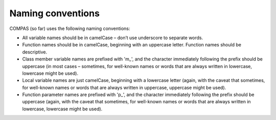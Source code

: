 Naming conventions
------------------

COMPAS (so far) uses the following naming conventions:

- All variable names should be in camelCase – don’t use underscore to separate words.
- Function names should be in camelCase, beginning with an uppercase letter. Function names should be descriptive.
- Class member variable names are prefixed with 'm\_', and the character immediately following the prefix should be uppercase (in most cases – sometimes, for well-known names or words that are always written in lowercase, lowercase might be used).
- Local variable names are just camelCase, beginning with a lowercase letter (again, with the caveat that sometimes, for well-known names or words that are always written in uppercase, uppercase might be used).
- Function parameter names are prefixed with 'p\_', and the character immediately following the prefix should be uppercase (again, with the caveat that sometimes, for well-known names or words that are always written in lowercase, lowercase might be used).
